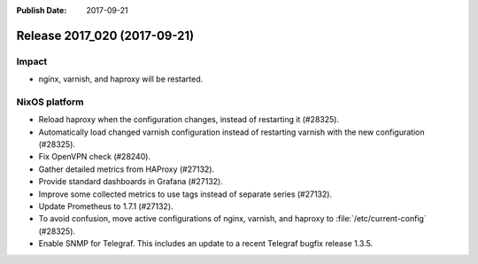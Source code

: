 :Publish Date: 2017-09-21

Release 2017_020 (2017-09-21)
-----------------------------

Impact
^^^^^^

* nginx, varnish, and haproxy will be restarted.


NixOS platform
^^^^^^^^^^^^^^

* Reload haproxy when the configuration changes, instead of restarting it
  (#28325).
* Automatically load changed varnish configuration instead of restarting varnish
  with the new configuration (#28325).
* Fix OpenVPN check (#28240).
* Gather detailed metrics from HAProxy (#27132).
* Provide standard dashboards in Grafana (#27132).
* Improve some collected metrics to use tags instead of separate series
  (#27132).
* Update Prometheus to 1.7.1 (#27132).
* To avoid confusion, move active configurations of nginx, varnish, and haproxy
  to :file:`/etc/current-config` (#28325).
* Enable SNMP for Telegraf. This includes an update to a recent Telegraf bugfix
  release 1.3.5.

.. vim: set spell spelllang=en:
